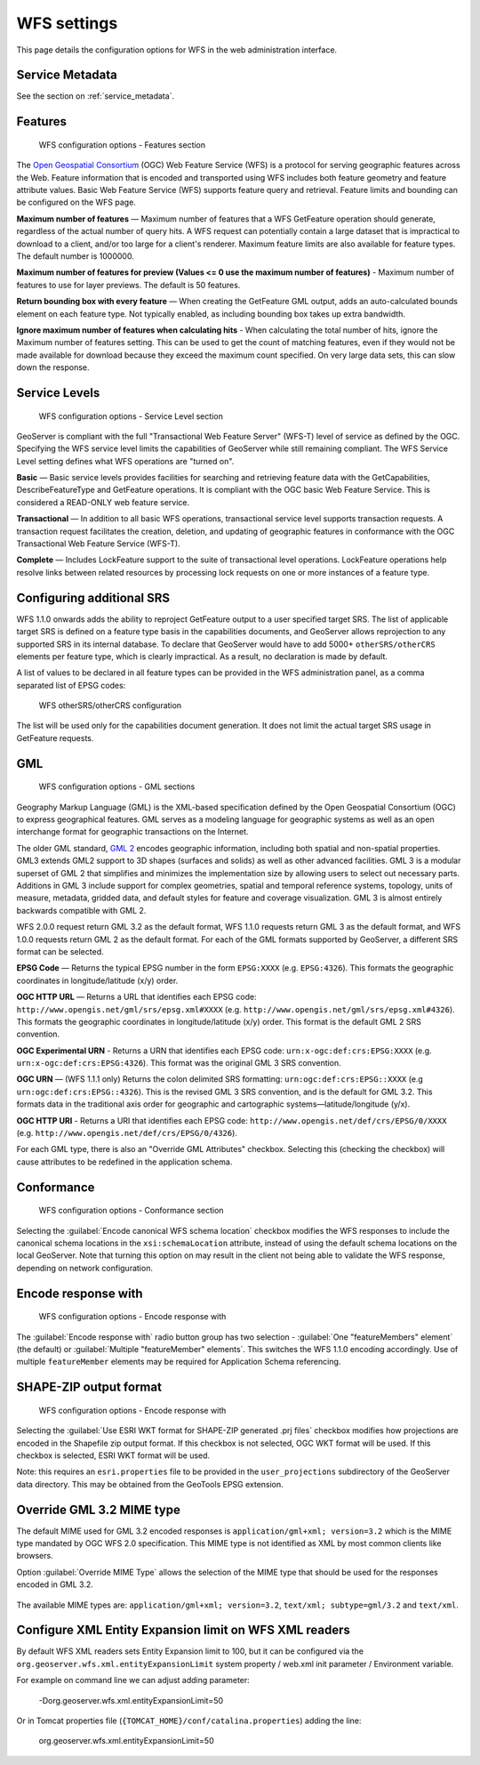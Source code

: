 .. _services_webadmin_wfs:

WFS settings
============

This page details the configuration options for WFS in the web administration interface.

Service Metadata
----------------

See the section on :ref:`service_metadata`.   

Features
--------

.. figure:: img/services_WFS_features.png
   
   WFS configuration options - Features section

The `Open Geospatial Consortium <http://www.opengeospatial.org/>`_ (OGC) Web Feature Service (WFS) is a protocol for serving geographic features across the Web. Feature information that is encoded and transported using WFS includes both feature geometry and feature attribute values. Basic Web Feature Service (WFS) supports feature query and retrieval. Feature limits and bounding can be configured on the WFS page. 

**Maximum number of features** — Maximum number of features that a WFS GetFeature operation should generate, regardless of the actual number of query hits. A WFS request can potentially contain a large dataset that is impractical to download to a client, and/or too large for a client's renderer. Maximum feature limits are also available for feature types. The default number is 1000000.

**Maximum number of features for preview (Values <= 0 use the maximum number of features)** - Maximum number of features to use for layer previews. The default is 50 features.

**Return bounding box with every feature** — When creating the GetFeature GML output, adds an auto-calculated bounds element on each feature type. Not typically enabled, as including bounding box takes up extra bandwidth. 

**Ignore maximum number of features when calculating hits** - When calculating the total number of hits, ignore the Maximum number of features setting. This can be used to get the count of matching features, even if they would not be made available for download because they exceed the maximum count specified. On very large data sets, this can slow down the response.

Service Levels
--------------

.. figure:: img/services_WFS_servicelevel.png
   
   WFS configuration options - Service Level section

GeoServer is compliant with the full "Transactional Web Feature Server" (WFS-T) level of service as defined by the OGC. Specifying the WFS service level limits the capabilities of GeoServer while still remaining compliant. The WFS Service Level setting defines what WFS operations are "turned on". 

**Basic** — Basic service levels provides facilities for searching and retrieving feature data with the GetCapabilities, DescribeFeatureType and GetFeature operations. It is compliant with the OGC basic Web Feature Service. This is considered a READ-ONLY web feature service. 

**Transactional** — In addition to all basic WFS operations, transactional service level supports transaction requests. A transaction request facilitates the creation, deletion, and updating of geographic features in conformance with the OGC Transactional Web Feature Service (WFS-T). 

**Complete** — Includes LockFeature support to the suite of transactional level operations. LockFeature operations help resolve links between related resources by processing lock requests on one or more instances of a feature type. 

Configuring additional SRS
--------------------------

WFS 1.1.0 onwards adds the ability to reproject GetFeature output to a user specified target SRS. The list of applicable target SRS is defined on a feature type basis in the capabilities documents, and GeoServer allows reprojection to any supported SRS in its internal database. To declare that GeoServer would have to add 5000+ ``otherSRS/otherCRS`` elements per feature type, which is clearly impractical. As a result, no declaration is made by default.

A list of values to be declared in all feature types can be provided in the WFS administration panel, as a comma separated list of EPSG codes:

.. figure:: img/services_WFS_othersrs.png
   
   WFS otherSRS/otherCRS configuration

The list will be used only for the capabilities document generation. It does not limit the actual target SRS usage in GetFeature requests.

GML
---

.. figure:: img/services_WFS_srsstyle.png
   
   WFS configuration options - GML sections

Geography Markup Language (GML) is the XML-based specification defined by the Open Geospatial Consortium (OGC) to express geographical features. GML serves as a modeling language for geographic systems as well as an open interchange format for geographic transactions on the Internet. 

The older GML standard, `GML 2 <http://portal.opengeospatial.org/files/?artifact_id=11339>`_ encodes geographic information, including both spatial and non-spatial properties. GML3 extends GML2 support to 3D shapes (surfaces and solids) as well as other advanced facilities. GML 3 is a modular superset of GML 2 that simplifies and minimizes the implementation size by allowing users to select out necessary parts. Additions in GML 3 include support for complex geometries, spatial and temporal reference systems, topology, units of measure, metadata, gridded data, and default styles for feature and coverage visualization. GML 3 is almost entirely backwards compatible with GML 2.

WFS 2.0.0 request return GML 3.2 as the default format, WFS 1.1.0 requests return GML 3 as the default format, and WFS 1.0.0 requests return GML 2 as the default format. For each of the GML formats supported by GeoServer, a different SRS format can be selected.

**EPSG Code** — Returns the typical EPSG number in the form ``EPSG:XXXX`` (e.g. ``EPSG:4326``). This formats the geographic coordinates in longitude/latitude (x/y) order. 

**OGC HTTP URL** — Returns a URL that identifies each EPSG code: ``http://www.opengis.net/gml/srs/epsg.xml#XXXX`` (e.g. ``http://www.opengis.net/gml/srs/epsg.xml#4326``). This formats the geographic coordinates in longitude/latitude (x/y) order.  This format is the default GML 2 SRS convention.

**OGC Experimental URN** - Returns a URN that identifies each EPSG code: ``urn:x-ogc:def:crs:EPSG:XXXX`` (e.g. ``urn:x-ogc:def:crs:EPSG:4326``). This format was the original GML 3 SRS convention.

**OGC URN** — (WFS 1.1.1 only) Returns the colon delimited SRS formatting: ``urn:ogc:def:crs:EPSG::XXXX`` (e.g ``urn:ogc:def:crs:EPSG::4326``). This is the revised GML 3 SRS convention, and is the default for GML 3.2. This formats data in the traditional axis order for geographic and cartographic systems—latitude/longitude (y/x).

**OGC HTTP URI** - Returns a URI that identifies each EPSG code: ``http://www.opengis.net/def/crs/EPSG/0/XXXX`` (e.g. ``http://www.opengis.net/def/crs/EPSG/0/4326``). 

For each GML type, there is also an "Override GML Attributes" checkbox. Selecting this (checking the checkbox) will cause attributes to be redefined in the application schema.

Conformance
-----------

.. figure:: img/services_WFS_conformance.png
   
   WFS configuration options - Conformance section

Selecting the :guilabel:`Encode canonical WFS schema location` checkbox modifies the WFS responses to include the canonical schema locations in the ``xsi:schemaLocation`` attribute, instead of
using the default schema locations on the local GeoServer. Note that turning this option on may result in the client not being able to validate the WFS response, depending on network
configuration.

Encode response with
--------------------

.. figure:: img/services_WFS_featureMembers.png
   
   WFS configuration options - Encode response with
   
The :guilabel:`Encode response with` radio button group has two selection - :guilabel:`One "featureMembers" element` (the default) or :guilabel:`Multiple "featureMember" elements`. This switches the WFS 1.1.0 encoding accordingly. Use of multiple ``featureMember`` elements may be required for Application Schema referencing.

SHAPE-ZIP output format 
-----------------------

.. figure:: img/services_WFS_shapezipprojection.png
   
   WFS configuration options - Encode response with
   
Selecting the :guilabel:`Use ESRI WKT format for SHAPE-ZIP generated .prj files` checkbox modifies how projections are encoded in the Shapefile zip output format. If this checkbox
is not selected, OGC WKT format will be used. If this checkbox is selected, ESRI WKT format will be used.

Note: this requires an ``esri.properties`` file to be provided in the ``user_projections`` subdirectory of the GeoServer data directory. This may be obtained from the GeoTools EPSG extension.

Override GML 3.2 MIME type
--------------------------

The default MIME used for GML 3.2 encoded responses is ``application/gml+xml; version=3.2`` which is the MIME type mandated by OGC WFS 2.0 specification. This MIME type is not identified as XML by most common clients like browsers. 

Option :guilabel:`Override MIME Type` allows the selection of the MIME type that should be used for the responses encoded in GML 3.2.  

.. figure:: img/services_WFS_mimetype.png

The available MIME types are: ``application/gml+xml; version=3.2``, ``text/xml; subtype=gml/3.2`` and ``text/xml``. 

Configure XML Entity Expansion limit on WFS XML readers
-------------------------------------------------------

By default WFS XML readers sets Entity Expansion limit to 100, but it can be configured via the ``org.geoserver.wfs.xml.entityExpansionLimit`` system property / web.xml init parameter / Environment variable.

For example on command line we can adjust adding parameter:

    -Dorg.geoserver.wfs.xml.entityExpansionLimit=50
	
Or in Tomcat properties file (``{TOMCAT_HOME}/conf/catalina.properties``) adding the line:

    org.geoserver.wfs.xml.entityExpansionLimit=50